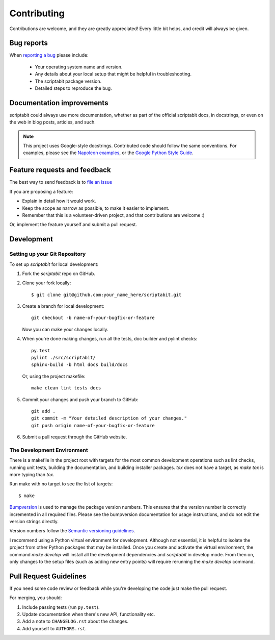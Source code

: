 Contributing
============

Contributions are welcome, and they are greatly appreciated! Every
little bit helps, and credit will always be given.

Bug reports
-----------

When `reporting a bug <https://github.com/DC23/scriptabit/issues>`_ please include:

    * Your operating system name and version.
    * Any details about your local setup that might be helpful in troubleshooting.
    * The scriptabit package version.
    * Detailed steps to reproduce the bug.

Documentation improvements
--------------------------

scriptabit could always use more documentation, whether as part of the official scriptabit docs, in docstrings, or even on the web in blog posts, articles, and such.

.. note:: This project uses Google-style docstrings.
   Contributed code should follow the same conventions.
   For examples, please see the `Napoleon examples
   <http://sphinxcontrib-napoleon.readthedocs.org/en/latest/example_google.html>`_,
   or the `Google Python Style Guide
   <http://google-styleguide.googlecode.com/svn/trunk/pyguide.html>`_.


Feature requests and feedback
-----------------------------

The best way to send feedback is to `file an issue <https://github.com/DC23/scriptabit/issues>`_

If you are proposing a feature:

* Explain in detail how it would work.
* Keep the scope as narrow as possible, to make it easier to implement.
* Remember that this is a volunteer-driven project, and that contributions are welcome :)

Or, implement the feature yourself and submit a pull request.

Development
-----------

Setting up your Git Repository
^^^^^^^^^^^^^^^^^^^^^^^^^^^^^^

To set up `scriptabit` for local development:

1. Fork the `scriptabit` repo on GitHub.
2. Clone your fork locally::

    $ git clone git@github.com:your_name_here/scriptabit.git

3. Create a branch for local development::

    git checkout -b name-of-your-bugfix-or-feature

   Now you can make your changes locally.

4. When you're done making changes, run all the tests, doc builder and pylint
   checks::

    py.test
    pylint ./src/scriptabit/
    sphinx-build -b html docs build/docs

   Or, using the project makefile::

    make clean lint tests docs

5. Commit your changes and push your branch to GitHub::

    git add .
    git commit -m "Your detailed description of your changes."
    git push origin name-of-your-bugfix-or-feature

6. Submit a pull request through the GitHub website.

The Development Environment
^^^^^^^^^^^^^^^^^^^^^^^^^^^

There is a makefile in the project root with targets for the most common
development operations such as lint checks, running unit tests, building the
documentation, and building installer packages. `tox` does not have a target,
as `make tox` is more typing than `tox`.

Run make with no target to see the list of targets::

    $ make

`Bumpversion <https://pypi.python.org/pypi/bumpversion>`_ is used to manage the
package version numbers. This ensures that the version number is correctly
incremented in all required files. Please see the bumpversion documentation for
usage instructions, and do not edit the version strings directly.

Version numbers follow the `Semantic versioning guidelines <semver.org>`_.

I recommend using a Python virtual environment for development. Although not
essential, it is helpful to isolate the project from other Python packages that
may be installed. Once you create and activate the virtual environment, the
command `make develop` will install all the development dependencies and
`scriptabit` in develop mode. From then on, only changes to the setup files
(such as adding new entry points) will require rerunning the `make develop`
command.


Pull Request Guidelines
-----------------------

If you need some code review or feedback while you're developing the code just make the pull request.

For merging, you should:

1. Include passing tests (run ``py.test``).
2. Update documentation when there's new API, functionality etc.
3. Add a note to ``CHANGELOG.rst`` about the changes.
4. Add yourself to ``AUTHORS.rst``.
